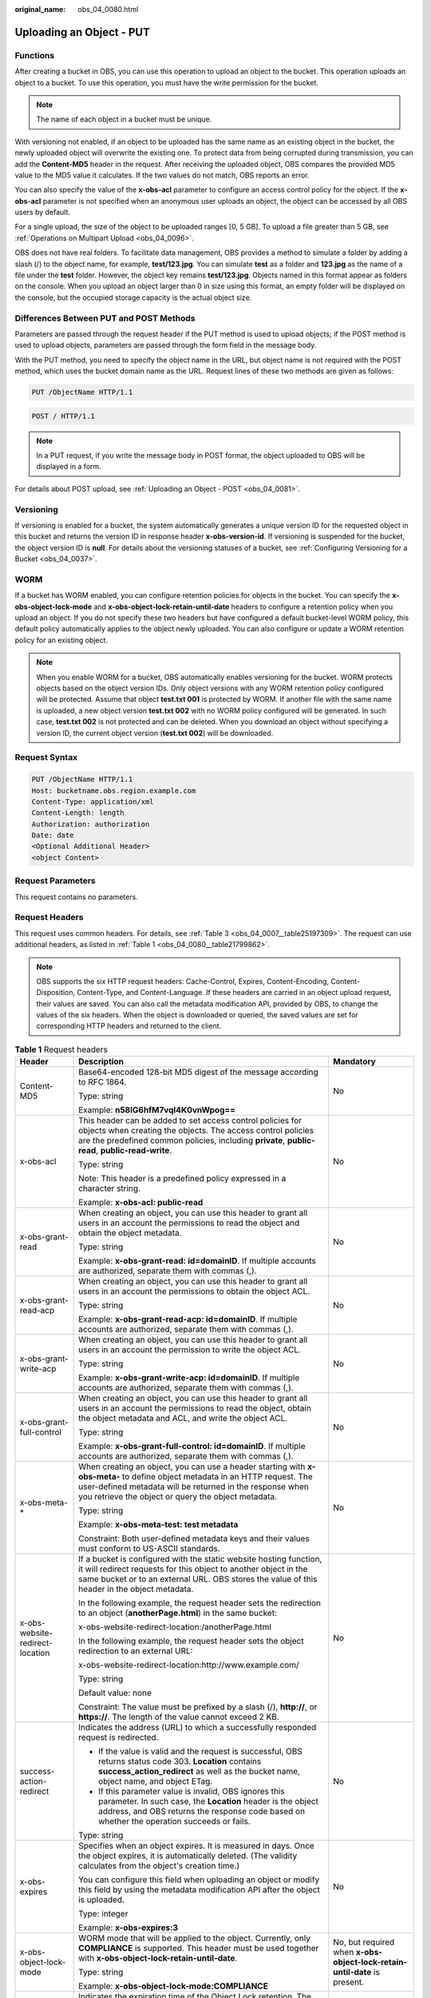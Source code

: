 :original_name: obs_04_0080.html

.. _obs_04_0080:

Uploading an Object - PUT
=========================

Functions
---------

After creating a bucket in OBS, you can use this operation to upload an object to the bucket. This operation uploads an object to a bucket. To use this operation, you must have the write permission for the bucket.

.. note::

   The name of each object in a bucket must be unique.

With versioning not enabled, if an object to be uploaded has the same name as an existing object in the bucket, the newly uploaded object will overwrite the existing one. To protect data from being corrupted during transmission, you can add the **Content-MD5** header in the request. After receiving the uploaded object, OBS compares the provided MD5 value to the MD5 value it calculates. If the two values do not match, OBS reports an error.

You can also specify the value of the **x-obs-acl** parameter to configure an access control policy for the object. If the **x-obs-acl** parameter is not specified when an anonymous user uploads an object, the object can be accessed by all OBS users by default.

For a single upload, the size of the object to be uploaded ranges [0, 5 GB]. To upload a file greater than 5 GB, see :ref:`Operations on Multipart Upload <obs_04_0096>`.

OBS does not have real folders. To facilitate data management, OBS provides a method to simulate a folder by adding a slash (/) to the object name, for example, **test/123.jpg**. You can simulate **test** as a folder and **123.jpg** as the name of a file under the **test** folder. However, the object key remains **test/123.jpg**. Objects named in this format appear as folders on the console. When you upload an object larger than 0 in size using this format, an empty folder will be displayed on the console, but the occupied storage capacity is the actual object size.

Differences Between PUT and POST Methods
----------------------------------------

Parameters are passed through the request header if the PUT method is used to upload objects; if the POST method is used to upload objects, parameters are passed through the form field in the message body.

With the PUT method, you need to specify the object name in the URL, but object name is not required with the POST method, which uses the bucket domain name as the URL. Request lines of these two methods are given as follows:

.. code-block:: text

   PUT /ObjectName HTTP/1.1

.. code-block:: text

   POST / HTTP/1.1

.. note::

   In a PUT request, if you write the message body in POST format, the object uploaded to OBS will be displayed in a form.

For details about POST upload, see :ref:`Uploading an Object - POST <obs_04_0081>`.

Versioning
----------

If versioning is enabled for a bucket, the system automatically generates a unique version ID for the requested object in this bucket and returns the version ID in response header **x-obs-version-id**. If versioning is suspended for the bucket, the object version ID is **null**. For details about the versioning statuses of a bucket, see :ref:`Configuring Versioning for a Bucket <obs_04_0037>`.

WORM
----

If a bucket has WORM enabled, you can configure retention policies for objects in the bucket. You can specify the **x-obs-object-lock-mode** and **x-obs-object-lock-retain-until-date** headers to configure a retention policy when you upload an object. If you do not specify these two headers but have configured a default bucket-level WORM policy, this default policy automatically applies to the object newly uploaded. You can also configure or update a WORM retention policy for an existing object.

.. note::

   When you enable WORM for a bucket, OBS automatically enables versioning for the bucket. WORM protects objects based on the object version IDs. Only object versions with any WORM retention policy configured will be protected. Assume that object **test.txt 001** is protected by WORM. If another file with the same name is uploaded, a new object version **test.txt 002** with no WORM policy configured will be generated. In such case, **test.txt 002** is not protected and can be deleted. When you download an object without specifying a version ID, the current object version (**test.txt 002**) will be downloaded.

Request Syntax
--------------

.. code-block:: text

   PUT /ObjectName HTTP/1.1
   Host: bucketname.obs.region.example.com
   Content-Type: application/xml
   Content-Length: length
   Authorization: authorization
   Date: date
   <Optional Additional Header>
   <object Content>

Request Parameters
------------------

This request contains no parameters.

Request Headers
---------------

This request uses common headers. For details, see :ref:`Table 3 <obs_04_0007__table25197309>`. The request can use additional headers, as listed in :ref:`Table 1 <obs_04_0080__table21799862>`.

.. note::

   OBS supports the six HTTP request headers: Cache-Control, Expires, Content-Encoding, Content-Disposition, Content-Type, and Content-Language. If these headers are carried in an object upload request, their values are saved. You can also call the metadata modification API, provided by OBS, to change the values of the six headers. When the object is downloaded or queried, the saved values are set for corresponding HTTP headers and returned to the client.

.. _obs_04_0080__table21799862:

.. table:: **Table 1** Request headers

   +-------------------------------------+-------------------------------------------------------------------------------------------------------------------------------------------------------------------------------------------------------------------------------------------------+---------------------------------------------------------------------------+
   | Header                              | Description                                                                                                                                                                                                                                     | Mandatory                                                                 |
   +=====================================+=================================================================================================================================================================================================================================================+===========================================================================+
   | Content-MD5                         | Base64-encoded 128-bit MD5 digest of the message according to RFC 1864.                                                                                                                                                                         | No                                                                        |
   |                                     |                                                                                                                                                                                                                                                 |                                                                           |
   |                                     | Type: string                                                                                                                                                                                                                                    |                                                                           |
   |                                     |                                                                                                                                                                                                                                                 |                                                                           |
   |                                     | Example: **n58IG6hfM7vqI4K0vnWpog==**                                                                                                                                                                                                           |                                                                           |
   +-------------------------------------+-------------------------------------------------------------------------------------------------------------------------------------------------------------------------------------------------------------------------------------------------+---------------------------------------------------------------------------+
   | x-obs-acl                           | This header can be added to set access control policies for objects when creating the objects. The access control policies are the predefined common policies, including **private**, **public-read**, **public-read-write**.                   | No                                                                        |
   |                                     |                                                                                                                                                                                                                                                 |                                                                           |
   |                                     | Type: string                                                                                                                                                                                                                                    |                                                                           |
   |                                     |                                                                                                                                                                                                                                                 |                                                                           |
   |                                     | Note: This header is a predefined policy expressed in a character string.                                                                                                                                                                       |                                                                           |
   |                                     |                                                                                                                                                                                                                                                 |                                                                           |
   |                                     | Example: **x-obs-acl: public-read**                                                                                                                                                                                                             |                                                                           |
   +-------------------------------------+-------------------------------------------------------------------------------------------------------------------------------------------------------------------------------------------------------------------------------------------------+---------------------------------------------------------------------------+
   | x-obs-grant-read                    | When creating an object, you can use this header to grant all users in an account the permissions to read the object and obtain the object metadata.                                                                                            | No                                                                        |
   |                                     |                                                                                                                                                                                                                                                 |                                                                           |
   |                                     | Type: string                                                                                                                                                                                                                                    |                                                                           |
   |                                     |                                                                                                                                                                                                                                                 |                                                                           |
   |                                     | Example: **x-obs-grant-read: id=domainID**. If multiple accounts are authorized, separate them with commas (,).                                                                                                                                 |                                                                           |
   +-------------------------------------+-------------------------------------------------------------------------------------------------------------------------------------------------------------------------------------------------------------------------------------------------+---------------------------------------------------------------------------+
   | x-obs-grant-read-acp                | When creating an object, you can use this header to grant all users in an account the permissions to obtain the object ACL.                                                                                                                     | No                                                                        |
   |                                     |                                                                                                                                                                                                                                                 |                                                                           |
   |                                     | Type: string                                                                                                                                                                                                                                    |                                                                           |
   |                                     |                                                                                                                                                                                                                                                 |                                                                           |
   |                                     | Example: **x-obs-grant-read-acp: id=domainID**. If multiple accounts are authorized, separate them with commas (,).                                                                                                                             |                                                                           |
   +-------------------------------------+-------------------------------------------------------------------------------------------------------------------------------------------------------------------------------------------------------------------------------------------------+---------------------------------------------------------------------------+
   | x-obs-grant-write-acp               | When creating an object, you can use this header to grant all users in an account the permission to write the object ACL.                                                                                                                       | No                                                                        |
   |                                     |                                                                                                                                                                                                                                                 |                                                                           |
   |                                     | Type: string                                                                                                                                                                                                                                    |                                                                           |
   |                                     |                                                                                                                                                                                                                                                 |                                                                           |
   |                                     | Example: **x-obs-grant-write-acp: id=domainID**. If multiple accounts are authorized, separate them with commas (,).                                                                                                                            |                                                                           |
   +-------------------------------------+-------------------------------------------------------------------------------------------------------------------------------------------------------------------------------------------------------------------------------------------------+---------------------------------------------------------------------------+
   | x-obs-grant-full-control            | When creating an object, you can use this header to grant all users in an account the permissions to read the object, obtain the object metadata and ACL, and write the object ACL.                                                             | No                                                                        |
   |                                     |                                                                                                                                                                                                                                                 |                                                                           |
   |                                     | Type: string                                                                                                                                                                                                                                    |                                                                           |
   |                                     |                                                                                                                                                                                                                                                 |                                                                           |
   |                                     | Example: **x-obs-grant-full-control: id=domainID**. If multiple accounts are authorized, separate them with commas (,).                                                                                                                         |                                                                           |
   +-------------------------------------+-------------------------------------------------------------------------------------------------------------------------------------------------------------------------------------------------------------------------------------------------+---------------------------------------------------------------------------+
   | x-obs-meta-\*                       | When creating an object, you can use a header starting with **x-obs-meta-** to define object metadata in an HTTP request. The user-defined metadata will be returned in the response when you retrieve the object or query the object metadata. | No                                                                        |
   |                                     |                                                                                                                                                                                                                                                 |                                                                           |
   |                                     | Type: string                                                                                                                                                                                                                                    |                                                                           |
   |                                     |                                                                                                                                                                                                                                                 |                                                                           |
   |                                     | Example: **x-obs-meta-test: test metadata**                                                                                                                                                                                                     |                                                                           |
   |                                     |                                                                                                                                                                                                                                                 |                                                                           |
   |                                     | Constraint: Both user-defined metadata keys and their values must conform to US-ASCII standards.                                                                                                                                                |                                                                           |
   +-------------------------------------+-------------------------------------------------------------------------------------------------------------------------------------------------------------------------------------------------------------------------------------------------+---------------------------------------------------------------------------+
   | x-obs-website-redirect-location     | If a bucket is configured with the static website hosting function, it will redirect requests for this object to another object in the same bucket or to an external URL. OBS stores the value of this header in the object metadata.           | No                                                                        |
   |                                     |                                                                                                                                                                                                                                                 |                                                                           |
   |                                     | In the following example, the request header sets the redirection to an object (**anotherPage.html**) in the same bucket:                                                                                                                       |                                                                           |
   |                                     |                                                                                                                                                                                                                                                 |                                                                           |
   |                                     | x-obs-website-redirect-location:/anotherPage.html                                                                                                                                                                                               |                                                                           |
   |                                     |                                                                                                                                                                                                                                                 |                                                                           |
   |                                     | In the following example, the request header sets the object redirection to an external URL:                                                                                                                                                    |                                                                           |
   |                                     |                                                                                                                                                                                                                                                 |                                                                           |
   |                                     | x-obs-website-redirect-location:http://www.example.com/                                                                                                                                                                                         |                                                                           |
   |                                     |                                                                                                                                                                                                                                                 |                                                                           |
   |                                     | Type: string                                                                                                                                                                                                                                    |                                                                           |
   |                                     |                                                                                                                                                                                                                                                 |                                                                           |
   |                                     | Default value: none                                                                                                                                                                                                                             |                                                                           |
   |                                     |                                                                                                                                                                                                                                                 |                                                                           |
   |                                     | Constraint: The value must be prefixed by a slash (/), **http://**, or **https://**. The length of the value cannot exceed 2 KB.                                                                                                                |                                                                           |
   +-------------------------------------+-------------------------------------------------------------------------------------------------------------------------------------------------------------------------------------------------------------------------------------------------+---------------------------------------------------------------------------+
   | success-action-redirect             | Indicates the address (URL) to which a successfully responded request is redirected.                                                                                                                                                            | No                                                                        |
   |                                     |                                                                                                                                                                                                                                                 |                                                                           |
   |                                     | -  If the value is valid and the request is successful, OBS returns status code 303. **Location** contains **success_action_redirect** as well as the bucket name, object name, and object ETag.                                                |                                                                           |
   |                                     | -  If this parameter value is invalid, OBS ignores this parameter. In such case, the **Location** header is the object address, and OBS returns the response code based on whether the operation succeeds or fails.                             |                                                                           |
   |                                     |                                                                                                                                                                                                                                                 |                                                                           |
   |                                     | Type: string                                                                                                                                                                                                                                    |                                                                           |
   +-------------------------------------+-------------------------------------------------------------------------------------------------------------------------------------------------------------------------------------------------------------------------------------------------+---------------------------------------------------------------------------+
   | x-obs-expires                       | Specifies when an object expires. It is measured in days. Once the object expires, it is automatically deleted. (The validity calculates from the object's creation time.)                                                                      | No                                                                        |
   |                                     |                                                                                                                                                                                                                                                 |                                                                           |
   |                                     | You can configure this field when uploading an object or modify this field by using the metadata modification API after the object is uploaded.                                                                                                 |                                                                           |
   |                                     |                                                                                                                                                                                                                                                 |                                                                           |
   |                                     | Type: integer                                                                                                                                                                                                                                   |                                                                           |
   |                                     |                                                                                                                                                                                                                                                 |                                                                           |
   |                                     | Example: **x-obs-expires:3**                                                                                                                                                                                                                    |                                                                           |
   +-------------------------------------+-------------------------------------------------------------------------------------------------------------------------------------------------------------------------------------------------------------------------------------------------+---------------------------------------------------------------------------+
   | x-obs-object-lock-mode              | WORM mode that will be applied to the object. Currently, only **COMPLIANCE** is supported. This header must be used together with **x-obs-object-lock-retain-until-date**.                                                                      | No, but required when **x-obs-object-lock-retain-until-date** is present. |
   |                                     |                                                                                                                                                                                                                                                 |                                                                           |
   |                                     | Type: string                                                                                                                                                                                                                                    |                                                                           |
   |                                     |                                                                                                                                                                                                                                                 |                                                                           |
   |                                     | Example: **x-obs-object-lock-mode:COMPLIANCE**                                                                                                                                                                                                  |                                                                           |
   +-------------------------------------+-------------------------------------------------------------------------------------------------------------------------------------------------------------------------------------------------------------------------------------------------+---------------------------------------------------------------------------+
   | x-obs-object-lock-retain-until-date | Indicates the expiration time of the Object Lock retention. The value must be a UTC time that complies with ISO 8601, for example, **2015-07-01T04:11:15Z**. This header must be used together with **x-obs-object-lock-mode**.                 | No, but required when **x-obs-object-lock-mode** is present.              |
   |                                     |                                                                                                                                                                                                                                                 |                                                                           |
   |                                     | Type: string                                                                                                                                                                                                                                    |                                                                           |
   |                                     |                                                                                                                                                                                                                                                 |                                                                           |
   |                                     | Example: **x-obs-object-lock-retain-until-date:2015-07-01T04:11:15Z**                                                                                                                                                                           |                                                                           |
   +-------------------------------------+-------------------------------------------------------------------------------------------------------------------------------------------------------------------------------------------------------------------------------------------------+---------------------------------------------------------------------------+

Request Elements
----------------

This request contains no elements. Its body contains only the content of the requested object.

Response Syntax
---------------

::

   HTTP/1.1 status_code
   Content-Length: length
   Content-Type: type

Response Headers
----------------

The response to the request uses common headers. For details, see :ref:`Table 1 <obs_04_0013__d0e686>`.

In addition to the common response headers, the headers listed in :ref:`Table 2 <obs_04_0080__table24122936102344>` may be used.

.. _obs_04_0080__table24122936102344:

.. table:: **Table 2** Additional response headers

   +-----------------------------------+-----------------------------------------------------------------------------------------------------+
   | Header                            | Description                                                                                         |
   +===================================+=====================================================================================================+
   | x-obs-version-id                  | Object version ID. If versioning is enabled for the bucket, the object version ID will be returned. |
   |                                   |                                                                                                     |
   |                                   | Type: string                                                                                        |
   +-----------------------------------+-----------------------------------------------------------------------------------------------------+

Response Elements
-----------------

This response contains no elements.

Error Responses
---------------

No special error responses are returned. For details about error responses, see :ref:`Table 2 <obs_04_0115__d0e843>`.

Sample Request: Uploading an Object
-----------------------------------

.. code-block:: text

   PUT /object01 HTTP/1.1
   User-Agent: curl/7.29.0
   Host: examplebucket.obs.region.example.com
   Accept: */*
   Date: WED, 01 Jul 2015 04:11:15 GMT
   Authorization: OBS H4IPJX0TQTHTHEBQQCEC:gYqplLq30dEX7GMi2qFWyjdFsyw=
   Content-Length: 10240
   Expect: 100-continue

   [1024 Byte data content]

Sample Response: Uploading an Object
------------------------------------

::

   HTTP/1.1 200 OK
   Server: OBS
   x-obs-request-id: BF2600000164364C10805D385E1E3C67
   ETag: "d41d8cd98f00b204e9800998ecf8427e"
   x-obs-id-2: 32AAAWJAMAABAAAQAAEAABAAAQAAEAABCTzu4Jp2lquWuXsjnLyPPiT3cfGhqPoY
   Date: WED, 01 Jul 2015 04:11:15 GMT
   Content-Length: 0

Sample Request: Uploading an Object (with the ACL Configured)
-------------------------------------------------------------

.. code-block:: text

   PUT /object01 HTTP/1.1
   User-Agent: curl/7.29.0
   Host: examplebucket.obs.region.example.com
   Accept: */*
   Date: WED, 01 Jul 2015 04:13:55 GMT
   x-obs-grant-read:id=52f24s3593as5730ea4f722483579ai7,id=a93fcas852f24s3596ea8366794f7224
   Authorization: OBS H4IPJX0TQTHTHEBQQCEC:gYqplLq30dEX7GMi2qFWyjdFsyw=
   Content-Length: 10240
   Expect: 100-continue

   [1024 Byte data content]

Sample Response: Uploading an Object (with the ACL Configured)
--------------------------------------------------------------

::

   HTTP/1.1 200 OK
   Server: OBS
   x-obs-request-id: BB7800000164845759E4F3B39ABEE55E
   ETag: "d41d8cd98f00b204e9800998ecf8427e"
   x-obs-id-2: 32AAAQAAEAABAAAQAAEAABAAAQAAEAABCSReVRNuas0knI+Y96iXrZA7BLUgj06Z
   Date: WED, 01 Jul 2015 04:13:55 GMT
   Content-Length: 0

Sample Request: Uploading an Object to a Versioned Bucket
---------------------------------------------------------

.. code-block:: text

   PUT /object01 HTTP/1.1
   User-Agent: curl/7.29.0
   Host: examplebucket.obs.region.example.com
   Accept: */*
   Date: WED, 01 Jul 2015 04:17:12 GMT
   Authorization: OBS H4IPJX0TQTHTHEBQQCEC:uFVJhp/dJqj/CJIVLrSZ0gpw3ng=
   Content-Length: 10240
   Expect: 100-continue

   [1024 Byte data content]

Sample Response: Uploading an Object to a Versioned Bucket
----------------------------------------------------------

::

   HTTP/1.1 200 OK
   Server: OBS
   x-obs-request-id: DCD2FC9CAB78000001439A51DB2B2577
   ETag: "d41d8cd98f00b204e9800998ecf8427e"
   X-OBS-ID-2: GcVgfeOJHx8JZHTHrRqkPsbKdB583fYbr3RBbHT6mMrBstReVILBZbMAdLiBYy1l
   Date: WED, 01 Jul 2015 04:17:12 GMT
   x-obs-version-id: AAABQ4q2M9_c0vycq3gAAAAAVURTRkha
   Content-Length: 0

Sample Request: Uploading an Object (with Its MD5 Specified)
------------------------------------------------------------

.. code-block:: text

   PUT /object01 HTTP/1.1
   User-Agent: curl/7.29.0
   Host: examplebucket.obs.region.example.com
   Accept: */*
   Date: WED, 01 Jul 2015 04:17:50 GMT
   Authorization: OBS H4IPJX0TQTHTHEBQQCEC:uFVJhp/dJqj/CJIVLrSZ0gpw3ng=
   Content-Length: 10
   Content-MD5: 6Afx/PgtEy+bsBjKZzihnw==
   Expect: 100-continue

   1234567890

Sample Response: Uploading an Object (with Its MD5 Specified)
-------------------------------------------------------------

::

   HTTP/1.1 200 OK
   Server: OBS
   x-obs-request-id: BB7800000164B165971F91D82217D105
   X-OBS-ID-2: 32AAAUJAIAABAAAQAAEAABAAAQAAEAABCSEKhBpS4BB3dSMNqMtuNxQDD9XvOw5h
   ETag: "1072e1b96b47d7ec859710068aa70d57"
   Date: WED, 01 Jul 2015 04:17:50 GMT
   Content-Length: 0

Sample Request: Uploading an Object (with Website Hosting Configured)
---------------------------------------------------------------------

**If static website hosting has been configured for a bucket, you can configure parameters as follows when you upload an object. Then, users will be redirected when they download the object.**

.. code-block:: text

   PUT /object01 HTTP/1.1
   User-Agent: curl/7.29.0
   Host: examplebucket.obs.region.example.com
   Accept: */*
   Date: WED, 01 Jul 2015 04:17:12 GMT
   x-obs-website-redirect-location: http://www.example.com/
   Authorization: OBS H4IPJX0TQTHTHEBQQCEC:uFVJhp/dJqj/CJIVLrSZ0gpw3ng=
   Content-Length: 10240
   Expect: 100-continue

   [1024 Byte data content]

Sample Response: Uploading an Object (with Website Hosting Configured)
----------------------------------------------------------------------

::

   HTTP/1.1 200 OK
   Server: OBS
   x-obs-request-id: DCD2FC9CAB78000001439A51DB2B2577
   x-obs-id-2: 32AAAUJAIAABAAAQAAEAABAAAQAAEAABCTmxB5ufMj/7/GzP8TFwTbp33u0xhn2Z
   ETag: "1072e1b96b47d7ec859710068aa70d57"
   Date: WED, 01 Jul 2015 04:17:12 GMT
   x-obs-version-id: AAABQ4q2M9_c0vycq3gAAAAAVURTRkha
   Content-Length: 0

Sample Request: Uploading an Object Using a Signed URL
------------------------------------------------------

.. code-block:: text

   PUT /object02?AccessKeyId=H4IPJX0TQTHTHEBQQCEC&Expires=1532688887&Signature=EQmDuOhaLUrzrzRNZxwS72CXeXM%3D HTTP/1.1
   User-Agent: curl/7.29.0
   Host: examplebucket.obs.region.example.com
   Accept: */*
   Content-Length: 1024

   [1024 Byte data content]

Sample Response: Uploading an Object Using a Signed URL
-------------------------------------------------------

::

   HTTP/1.1 200 OK
   Server: OBS
   x-obs-request-id: DCD2FC9CAB78000001439A51DB2B2577
   x-obs-id-2: 32AAAUJAIAABAAAQAAEAABAAAQAAEAABCTmxB5ufMj/7/GzP8TFwTbp33u0xhn2Z
   ETag: "1072e1b96b47d7ec859710068aa70d57"
   Date: Fri, 27 Jul 2018 10:52:31 GMT
   x-obs-version-id: AAABQ4q2M9_c0vycq3gAAAAAVURTRkha
   Content-Length: 0

Sample Request: Uploading an Object (with a WORM Retention Policy Configured)
-----------------------------------------------------------------------------

.. code-block:: text

   PUT /object01 HTTP/1.1
   User-Agent: curl/7.29.0
   Host: examplebucket.obs.region.example.com
   Accept: */*
   Date: WED, 01 Jul 2015 04:11:15 GMT
   Authorization: OBS H4IPJX0TQTHTHEBQQCEC:gYqplLq30dEX7GMi2qFWyjdFsyw=
   Content-Length: 10240
   x-obs-object-lock-mode:COMPLIANCE
   x-obs-object-lock-retain-until-date:2022-09-24T16:10:25Z
   Expect: 100-continue

   [1024 Byte data content]

Sample Response: Uploading an Object (with a WORM Retention Policy Configured)
------------------------------------------------------------------------------

::

   HTTP/1.1 200 OK
   Server: OBS
   x-obs-request-id: BF2600000164364C10805D385E1E3C67
   ETag: "d41d8cd98f00b204e9800998ecf8427e"
   x-obs-id-2: 32AAAWJAMAABAAAQAAEAABAAAQAAEAABCTzu4Jp2lquWuXsjnLyPPiT3cfGhqPoY
   Date: WED, 01 Jul 2015 04:11:15 GMT
   Content-Length: 0
